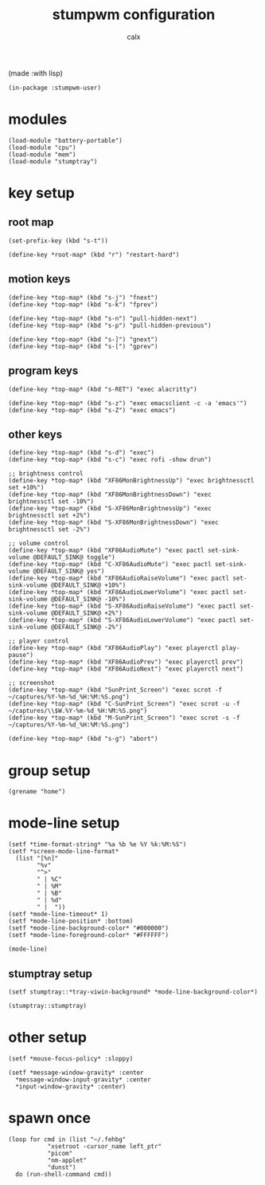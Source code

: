 #+TITLE: stumpwm configuration
#+AUTHOR: calx

(made :with lisp)

#+BEGIN_SRC common-lisp :tangle init.lisp
  (in-package :stumpwm-user)
#+END_SRC

* modules

#+BEGIN_SRC common-lisp :tangle init.lisp
  (load-module "battery-portable")
  (load-module "cpu")
  (load-module "mem")
  (load-module "stumptray")
#+END_SRC

* key setup

** root map

#+BEGIN_SRC common-lisp :tangle init.lisp
  (set-prefix-key (kbd "s-t"))

  (define-key *root-map* (kbd "r") "restart-hard")
#+END_SRC

** motion keys

#+BEGIN_SRC common-lisp :tangle init.lisp
  (define-key *top-map* (kbd "s-j") "fnext")
  (define-key *top-map* (kbd "s-k") "fprev")

  (define-key *top-map* (kbd "s-n") "pull-hidden-next")
  (define-key *top-map* (kbd "s-p") "pull-hidden-previous")

  (define-key *top-map* (kbd "s-]") "gnext")
  (define-key *top-map* (kbd "s-[") "gprev")
#+END_SRC

** program keys

#+BEGIN_SRC common-lisp :tangle init.lisp
  (define-key *top-map* (kbd "s-RET") "exec alacritty")

  (define-key *top-map* (kbd "s-z") "exec emacsclient -c -a 'emacs'")
  (define-key *top-map* (kbd "s-Z") "exec emacs")
#+END_SRC

** other keys

#+BEGIN_SRC common-lisp :tangle init.lisp
  (define-key *top-map* (kbd "s-d") "exec")
  (define-key *top-map* (kbd "s-c") "exec rofi -show drun")

  ;; brightness control
  (define-key *top-map* (kbd "XF86MonBrightnessUp") "exec brightnessctl set +10%")
  (define-key *top-map* (kbd "XF86MonBrightnessDown") "exec brightnessctl set -10%")
  (define-key *top-map* (kbd "S-XF86MonBrightnessUp") "exec brightnessctl set +2%")
  (define-key *top-map* (kbd "S-XF86MonBrightnessDown") "exec brightnessctl set -2%")

  ;; volume control
  (define-key *top-map* (kbd "XF86AudioMute") "exec pactl set-sink-volume @DEFAULT_SINK@ toggle")
  (define-key *top-map* (kbd "C-XF86AudioMute") "exec pactl set-sink-volume @DEFAULT_SINK@ yes")
  (define-key *top-map* (kbd "XF86AudioRaiseVolume") "exec pactl set-sink-volume @DEFAULT_SINK@ +10%")
  (define-key *top-map* (kbd "XF86AudioLowerVolume") "exec pactl set-sink-volume @DEFAULT_SINK@ -10%")
  (define-key *top-map* (kbd "S-XF86AudioRaiseVolume") "exec pactl set-sink-volume @DEFAULT_SINK@ +2%")
  (define-key *top-map* (kbd "S-XF86AudioLowerVolume") "exec pactl set-sink-volume @DEFAULT_SINK@ -2%")

  ;; player control
  (define-key *top-map* (kbd "XF86AudioPlay") "exec playerctl play-pause")
  (define-key *top-map* (kbd "XF86AudioPrev") "exec playerctl prev")
  (define-key *top-map* (kbd "XF86AudioNext") "exec playerctl next")

  ;; screenshot
  (define-key *top-map* (kbd "SunPrint_Screen") "exec scrot -f ~/captures/%Y-%m-%d_%H:%M:%S.png")
  (define-key *top-map* (kbd "C-SunPrint_Screen") "exec scrot -u -f ~/captures/\\$W.%Y-%m-%d_%H:%M:%S.png")
  (define-key *top-map* (kbd "M-SunPrint_Screen") "exec scrot -s -f ~/captures/%Y-%m-%d_%H:%M:%S.png")

  (define-key *top-map* (kbd "s-g") "abort")
#+END_SRC

* group setup

#+BEGIN_SRC common-lisp :tangle init.lisp
  (grename "home")
#+END_SRC

* mode-line setup

#+BEGIN_SRC common-lisp :tangle init.lisp
  (setf *time-format-string* "%a %b %e %Y %k:%M:%S")
  (setf *screen-mode-line-format*
	(list "[%n]"
	      "%v"
	      "^>"
	      " | %C"
	      " | %M"
	      " | %B"
	      " | %d"
	      " |  "))
  (setf *mode-line-timeout* 1)
  (setf *mode-line-position* :bottom)
  (setf *mode-line-background-color* "#000000")
  (setf *mode-line-foreground-color* "#FFFFFF")

  (mode-line)
#+END_SRC

** stumptray setup

#+BEGIN_SRC common-lisp :tangle init.lisp
  (setf stumptray::*tray-viwin-background* *mode-line-background-color*)

  (stumptray::stumptray)
#+END_SRC

* other setup

#+BEGIN_SRC common-lisp :tangle init.lisp
  (setf *mouse-focus-policy* :sloppy)

  (setf *message-window-gravity* :center
	*message-window-input-gravity* :center
	*input-window-gravity* :center)
#+END_SRC

* spawn once

#+BEGIN_SRC common-lisp :tangle init.lisp
  (loop for cmd in (list "~/.fehbg"
			 "xsetroot -cursor_name left_ptr"
			 "picom"
			 "nm-applet"
			 "dunst")
	do (run-shell-command cmd))
#+END_SRC
